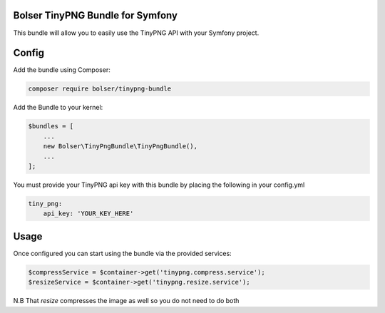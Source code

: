 Bolser TinyPNG Bundle for Symfony
---------------------------------

This bundle will allow you to easily use the TinyPNG API with your
Symfony project.

Config
------

Add the bundle using Composer:

.. code:: bash

    composer require bolser/tinypng-bundle

Add the Bundle to your kernel:

.. code:: php

    $bundles = [
        ...
        new Bolser\TinyPngBundle\TinyPngBundle(),
        ...
    ];

You must provide your TinyPNG api key with this bundle by placing the
following in your config.yml

.. code:: yml

    tiny_png:
        api_key: 'YOUR_KEY_HERE'

Usage
-----

Once configured you can start using the bundle via the provided
services:

.. code:: php

    $compressService = $container->get('tinypng.compress.service');
    $resizeService = $container->get('tinypng.resize.service');

N.B That `resize` compresses the image as well so you do not need to do both